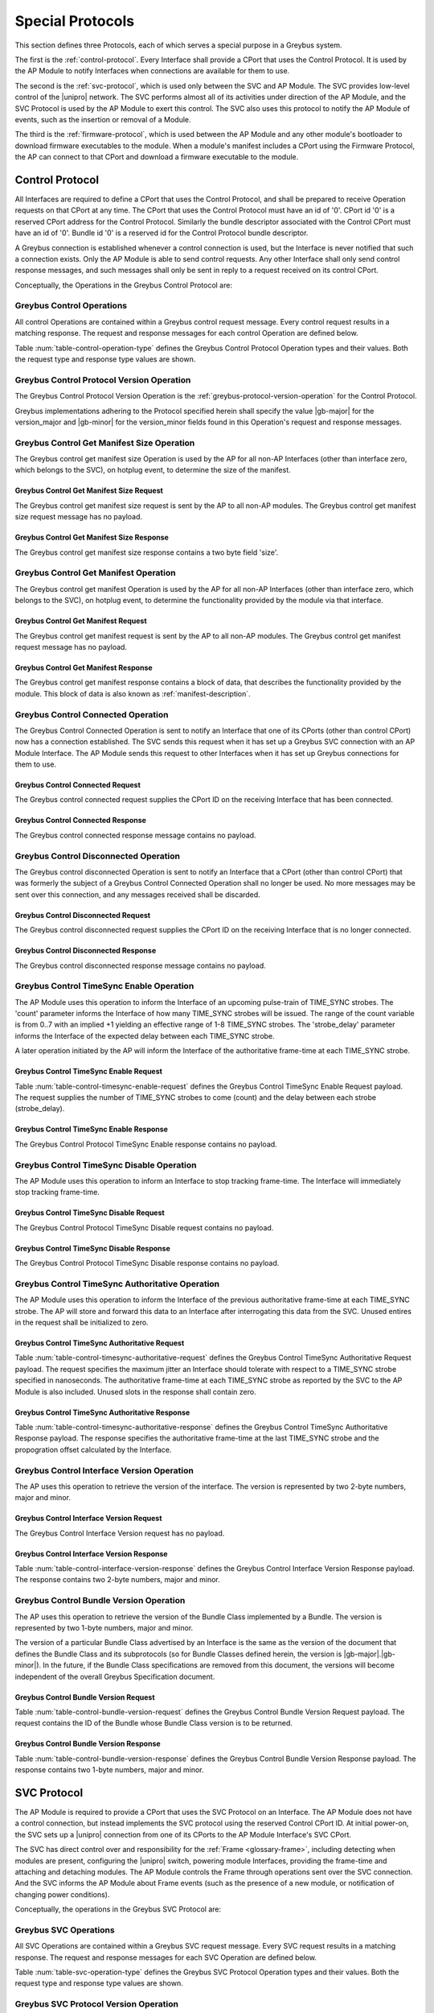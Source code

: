 .. _special_protocols:

Special Protocols
=================

This section defines three Protocols, each of which serves a special
purpose in a Greybus system.

The first is the :ref:`control-protocol`.  Every Interface shall provide
a CPort that uses the Control Protocol. It is used by the AP Module to
notify Interfaces when connections are available for them to use.

The second is the :ref:`svc-protocol`, which is used only between the
SVC and AP Module.  The SVC provides low-level control of the |unipro|
network.  The SVC performs almost all of its activities under
direction of the AP Module, and the SVC Protocol is used by the AP
Module to exert this control.  The SVC also uses this protocol to
notify the AP Module of events, such as the insertion or removal of
a Module.

The third is the :ref:`firmware-protocol`, which is used between the AP
Module and any other module's bootloader to download firmware
executables to the module.  When a module's manifest includes a CPort
using the Firmware Protocol, the AP can connect to that CPort and
download a firmware executable to the module.

.. _control-protocol:

Control Protocol
----------------

All Interfaces are required to define a CPort that uses the Control
Protocol, and shall be prepared to receive Operation requests on that
CPort at any time. The CPort that uses the Control Protocol must have an
id of '0'. CPort id '0' is a reserved CPort address for the Control
Protocol. Similarly the bundle descriptor associated with the Control
CPort must have an id of '0'. Bundle id '0' is a reserved id for the
Control Protocol bundle descriptor.

A Greybus connection is established whenever a control connection is used,
but the Interface is never notified that such a connection exists. Only
the AP Module is able to send control requests.  Any other Interface
shall only send control response messages, and such messages shall
only be sent in reply to a request received on its control CPort.

Conceptually, the Operations in the Greybus Control Protocol are:

.. c:function:: int version(u8 offer_major, u8 offer_minor, u8 *major, u8 *minor);

    Refer to :ref:`greybus-protocol-version-operation`.

.. c:function:: int get_manifest_size(u16 *size);

    This Operation is used by the AP to discover the size of a module's
    Interface Manifest.  This is used after the SVC has discovered which
    Module contains the AP.  The response to this Operation contains the
    size of the manifest, which is used by the AP to fetch the manifest
    later.  This operation is only initiated by the AP.

.. c:function:: int get_manifest(u8 *manifest);

    This Operation is used by the AP after the SVC has discovered
    which Module contains the AP.  The response to this Operation
    contains the manifest of the Module, which is used by the AP to
    determine the functionality module provides.  This operation is only
    initiated by the AP.

.. c:function:: int connected(u16 cport_id);

    This Operation is used to notify an Interface that a Greybus
    connection has been established using the indicated CPort.
    Upon receiving this request, an Interface shall be prepared to
    receive messages on the indicated CPort.  The Interface may send
    messages over the indicated CPort once it has sent a response
    to the connected request.  This operation is never used for
    control CPort.

.. c:function:: int disconnected(u16 cport_id);

    This Operation is used to notify an Interface that a previously
    established Greybus connection may no longer be used.  This
    operation is never used for control CPort.

.. c:function:: int timesync_enable(u8 count, u32 strobe_delay);

    The AP Module uses this operation to inform the Interface that
    frame-time is being enabled.

.. c:function:: int timesync_disable(void);

    The AP Module uses this operation to switch off frame-time logic in an
    Interface.

.. c:function:: int timesync_authoritative(void);

    The AP Module uses this operation to inform an Interface of the
    authoritative frame-time reported by the SVC for each TIME_SYNC strobe.
    The Interface shall return its own authoritative frame-time and
    calculated propogation delay in the response phase of this operation.

.. c:function:: int interface_version(u16 *major, u16 *minor);

    This Operation is used by the AP to get the current version of the
    interface.

.. c:function:: int bundle_version(u8 bundle_id, u8 *major, u8 *minor);

    This Operation is used by the AP to get the version of the Bundle Class
    implemented by a Bundle.

Greybus Control Operations
^^^^^^^^^^^^^^^^^^^^^^^^^^

All control Operations are contained within a Greybus control
request message. Every control request results in a matching
response.  The request and response messages for each control
Operation are defined below.

Table :num:`table-control-operation-type` defines the Greybus
Control Protocol Operation types and their values. Both the request
type and response type values are shown.

.. figtable::
    :nofig:
    :label: table-control-operation-type
    :caption: Control Operation Types
    :spec: l l l

    ===========================  =============  ==============
    Control Operation Type       Request Value  Response Value
    ===========================  =============  ==============
    Invalid                      0x00           0x80
    Protocol Version             0x01           0x81
    Reserved                     0x02           0x82
    Get Manifest Size            0x03           0x83
    Get Manifest                 0x04           0x84
    Connected                    0x05           0x85
    Disconnected                 0x06           0x86
    TimeSync enable              0x07           0x87
    TimeSync disable             0x08           0x88
    TimeSync authoritative       0x09           0x89
    Interface Version            0x0a           0x8a
    Bundle Version               0x0b           0x8b
    (all other values reserved)  0x0c..0x7f     0x8c..0xff
    ===========================  =============  ==============

..

Greybus Control Protocol Version Operation
^^^^^^^^^^^^^^^^^^^^^^^^^^^^^^^^^^^^^^^^^^

The Greybus Control Protocol Version Operation is the
:ref:`greybus-protocol-version-operation` for the Control Protocol.

Greybus implementations adhering to the Protocol specified herein
shall specify the value |gb-major| for the version_major and
|gb-minor| for the version_minor fields found in this Operation's
request and response messages.

Greybus Control Get Manifest Size Operation
^^^^^^^^^^^^^^^^^^^^^^^^^^^^^^^^^^^^^^^^^^^

The Greybus control get manifest size Operation is used by the AP for
all non-AP Interfaces (other than interface zero, which belongs to the
SVC), on hotplug event, to determine the size of the manifest.

Greybus Control Get Manifest Size Request
"""""""""""""""""""""""""""""""""""""""""

The Greybus control get manifest size request is sent by the AP to all
non-AP modules.  The Greybus control get manifest size request message
has no payload.

Greybus Control Get Manifest Size Response
""""""""""""""""""""""""""""""""""""""""""

The Greybus control get manifest size response contains a two byte field
'size'.

.. figtable::
    :nofig:
    :label: table-control-get-manifest-size-response
    :caption: Control Protocol Get Manifest Size Response
    :spec: l l c c l

    =======  ==============  ===========  ==========      ===========================
    Offset   Field           Size         Value           Description
    =======  ==============  ===========  ==========      ===========================
    0        size            2            Number          Size of the Manifest
    =======  ==============  ===========  ==========      ===========================

..

Greybus Control Get Manifest Operation
^^^^^^^^^^^^^^^^^^^^^^^^^^^^^^^^^^^^^^

The Greybus control get manifest Operation is used by the AP for all
non-AP Interfaces (other than interface zero, which belongs to the SVC),
on hotplug event, to determine the functionality provided by the
module via that interface.

Greybus Control Get Manifest Request
""""""""""""""""""""""""""""""""""""

The Greybus control get manifest request is sent by the AP to all non-AP
modules.  The Greybus control get manifest request message has no payload.

Greybus Control Get Manifest Response
"""""""""""""""""""""""""""""""""""""

The Greybus control get manifest response contains a block of data, that
describes the functionality provided by the module. This block of data is also
known as :ref:`manifest-description`.

.. figtable::
    :nofig:
    :label: table-control-get-manifest-response
    :caption: Control Protocol Get Manifest Response
    :spec: l l c c l

    =======  ==============  ===========  ==========      ===========================
    Offset   Field           Size         Value           Description
    =======  ==============  ===========  ==========      ===========================
    0        manifest        *size*       Data            Manifest
    =======  ==============  ===========  ==========      ===========================

..

Greybus Control Connected Operation
^^^^^^^^^^^^^^^^^^^^^^^^^^^^^^^^^^^

The Greybus Control Connected Operation is sent to notify an Interface
that one of its CPorts (other than control CPort) now has a connection
established.  The SVC sends this request when it has set up a Greybus
SVC connection with an AP Module Interface.  The AP Module sends this
request to other Interfaces when it has set up Greybus connections for
them to use.

Greybus Control Connected Request
"""""""""""""""""""""""""""""""""

The Greybus control connected request supplies the CPort ID on the
receiving Interface that has been connected.

.. figtable::
    :nofig:
    :label: table-control-connected-request
    :caption: Control Protocol Connected Request
    :spec: l l c c l

    =======  ==============  ======  =======    ===========================
    Offset   Field           Size    Value      Description
    =======  ==============  ======  =======    ===========================
    0        cport_id        2       Number     CPort that is now connected
    =======  ==============  ======  =======    ===========================

..

Greybus Control Connected Response
""""""""""""""""""""""""""""""""""

The Greybus control connected response message contains no payload.

Greybus Control Disconnected Operation
^^^^^^^^^^^^^^^^^^^^^^^^^^^^^^^^^^^^^^

The Greybus control disconnected Operation is sent to notify an
Interface that a CPort (other than control CPort) that was formerly
the subject of a Greybus Control Connected Operation shall no longer
be used.  No more messages may be sent over this connection, and any
messages received shall be discarded.

Greybus Control Disconnected Request
""""""""""""""""""""""""""""""""""""

The Greybus control disconnected request supplies the CPort ID on the
receiving Interface that is no longer connected.

.. figtable::
    :nofig:
    :label: table-control-disconnected-request
    :caption: Control Protocol Disconnected Request
    :spec: l l c c l

    =======  ==============  ======  =======    ===========================
    Offset   Field           Size    Value      Description
    =======  ==============  ======  =======    ===========================
    0        cport_id        2       Number     CPort that is now disconnected
    =======  ==============  ======  =======    ===========================

..

Greybus Control Disconnected Response
"""""""""""""""""""""""""""""""""""""

The Greybus control disconnected response message contains no payload.

Greybus Control TimeSync Enable Operation
^^^^^^^^^^^^^^^^^^^^^^^^^^^^^^^^^^^^^^^^^
The AP Module uses this operation to inform the Interface of an upcoming
pulse-train of TIME_SYNC strobes. The 'count' parameter informs the
Interface of how many TIME_SYNC strobes will be issued. The range of the
count variable is from 0..7 with an implied +1 yielding an effective
range of 1-8 TIME_SYNC strobes. The 'strobe_delay' parameter informs the
Interface of the expected delay between each TIME_SYNC strobe.

A later operation initiated by the AP will inform the Interface of the
authoritative frame-time at each TIME_SYNC strobe.

Greybus Control TimeSync Enable Request
"""""""""""""""""""""""""""""""""""""""

Table :num:`table-control-timesync-enable-request` defines the Greybus
Control TimeSync Enable Request payload. The request supplies the number
of TIME_SYNC strobes to come (count) and the delay between each strobe
(strobe_delay).

.. figtable::
    :nofig:
    :label: table-control-timesync-enable-request
    :caption: Control Protocol TimeSync Enable Request
    :spec: l l c c l

    =======  ============  ======  ==========  ======================================
    Offset   Field         Size    Value       Description
    =======  ============  ======  ==========  ======================================
    0        count         1       Number      Number of TIME_SYNC pulses
    1        strobe_delay  4       Number      Inter-strobe delay in milliseconds
    =======  ============  ======  ==========  ======================================

..

Greybus Control TimeSync Enable Response
""""""""""""""""""""""""""""""""""""""""

The Greybus Control Protocol TimeSync Enable response contains no payload.

Greybus Control TimeSync Disable Operation
^^^^^^^^^^^^^^^^^^^^^^^^^^^^^^^^^^^^^^^^^^
The AP Module uses this operation to inform an Interface to stop tracking
frame-time. The Interface will immediately stop tracking frame-time.

Greybus Control TimeSync Disable Request
""""""""""""""""""""""""""""""""""""""""

The Greybus Control Protocol TimeSync Disable request contains no payload.

Greybus Control TimeSync Disable Response
"""""""""""""""""""""""""""""""""""""""""

The Greybus Control Protocol TimeSync Disable response contains no payload.

Greybus Control TimeSync Authoritative Operation
^^^^^^^^^^^^^^^^^^^^^^^^^^^^^^^^^^^^^^^^^^^^^^^^
The AP Module uses this operation to inform the Interface of the previous
authoritative frame-time at each TIME_SYNC strobe. The AP will store and
forward this data to an Interface after interrogating this data from the
SVC. Unused entires in the request shall be initialized to zero.

Greybus Control TimeSync Authoritative Request
""""""""""""""""""""""""""""""""""""""""""""""

Table :num:`table-control-timesync-authoritative-request` defines the Greybus
Control TimeSync Authoritative Request payload. The request specifies the
maximum jitter an Interface should tolerate with respect to a TIME_SYNC
strobe specified in nanoseconds. The authoritative frame-time at each
TIME_SYNC strobe as reported by the SVC to the AP Module is also included.
Unused slots in the response shall contain zero.

.. figtable::
    :nofig:
    :label: table-control-timesync-authoritative-request
    :caption: Control Protocol TimeSync Authoritative Request
    :spec: l l c c l

    =======  ==============  ======  ==========  ===================================================================
    Offset   Field           Size    Value       Description
    =======  ==============  ======  ==========  ===================================================================
    0        maximum_jitter  4       Number      Maximum jitter to accept when calculating frame-time in nanoseconds
    4        time_sync0      8       Number      Authoritative frame-time at TIME_SYNC0
    12       time_sync1      8       Number      Authoritative frame-time at TIME_SYNC1
    20       time_sync2      8       Number      Authoritative frame-time at TIME_SYNC2
    28       time_sync3      8       Number      Authoritative frame-time at TIME_SYNC3
    36       time_sync4      8       Number      Authoritative frame-time at TIME_SYNC4
    44       time_sync5      8       Number      Authoritative frame-time at TIME_SYNC5
    52       time_sync6      8       Number      Authoritative frame-time at TIME_SYNC6
    60       time_sync7      8       Number      Authoritative frame-time at TIME_SYNC7
    =======  ==============  ======  ==========  ===================================================================
..

Greybus Control TimeSync Authoritative Response
"""""""""""""""""""""""""""""""""""""""""""""""

Table :num:`table-control-timesync-authoritative-response` defines the
Greybus Control TimeSync Authoritative Response payload. The response
specifies the authoritative frame-time at the last TIME_SYNC strobe and the
propogration offset calculated by the Interface.

.. figtable::
    :nofig:
    :label: table-control-timesync-authoritative-response
    :caption: Control Protocol TimeSync Authoritative Response
    :spec: l l c c l

    =======  ============  ======  ==========  ======================================================
    Offset   Field         Size    Value       Description
    =======  ============  ======  ==========  ======================================================
    0        prop_offset   4       Number      Calculated TIME_SYNC propogation offset in nanoseconds
    4        time_sync     8       Number      Authoritative frame-time at the last TIME_SYNC
    =======  ============  ======  ==========  ======================================================
..

Greybus Control Interface Version Operation
^^^^^^^^^^^^^^^^^^^^^^^^^^^^^^^^^^^^^^^^^^^
The AP uses this operation to retrieve the version of the interface.
The version is represented by two 2-byte numbers, major and minor.

Greybus Control Interface Version Request
"""""""""""""""""""""""""""""""""""""""""

The Greybus Control Interface Version request has no payload.

Greybus Control Interface Version Response
""""""""""""""""""""""""""""""""""""""""""

Table :num:`table-control-interface-version-response` defines the
Greybus Control Interface Version Response payload. The response
contains two 2-byte numbers, major and minor.

.. figtable::
    :nofig:
    :label: table-control-interface-version-response
    :caption: Control Protocol Interface Version Response
    :spec: l l c c l

    =======  ============  ======  ==========  ===========================
    Offset   Field         Size    Value       Description
    =======  ============  ======  ==========  ===========================
    0        major         2       Number      Major number of the version
    2        minor         2       Number      Minor number of the version
    =======  ============  ======  ==========  ===========================
..

Greybus Control Bundle Version Operation
^^^^^^^^^^^^^^^^^^^^^^^^^^^^^^^^^^^^^^^^
The AP uses this operation to retrieve the version of the Bundle Class
implemented by a Bundle. The version is represented by two 1-byte numbers,
major and minor.

The version of a particular Bundle Class advertised by an Interface
is the same as the version of the document that defines the
Bundle Class and its subprotocols (so for Bundle Classes defined herein, the
version is |gb-major|.\ |gb-minor|). In the future, if the Bundle Class
specifications are removed from this document, the versions will become
independent of the overall Greybus Specification document.

Greybus Control Bundle Version Request
""""""""""""""""""""""""""""""""""""""

Table :num:`table-control-bundle-version-request` defines the
Greybus Control Bundle Version Request payload. The request contains the ID of
the Bundle whose Bundle Class version is to be returned.

.. figtable::
    :nofig:
    :label: table-control-bundle-version-request
    :caption: Control Protocol Bundle Version request
    :spec: l l c c l

    =======  ============  ======  ==========  ===========================
    Offset   Field         Size    Value       Description
    =======  ============  ======  ==========  ===========================
    0        bundle_id     1       Number      Bundle ID
    =======  ============  ======  ==========  ===========================
..

Greybus Control Bundle Version Response
"""""""""""""""""""""""""""""""""""""""

Table :num:`table-control-bundle-version-response` defines the
Greybus Control Bundle Version Response payload. The response
contains two 1-byte numbers, major and minor.

.. figtable::
    :nofig:
    :label: table-control-bundle-version-response
    :caption: Control Protocol Bundle Version Response
    :spec: l l c c l

    =======  ============  ======  ==========  ===========================
    Offset   Field         Size    Value       Description
    =======  ============  ======  ==========  ===========================
    0        major         1       Number      Major number of the version
    1        minor         1       Number      Minor number of the version
    =======  ============  ======  ==========  ===========================
..


.. _svc-protocol:

SVC Protocol
------------

The AP Module is required to provide a CPort that uses the SVC
Protocol on an Interface. The AP Module does not have a control
connection, but instead implements the SVC protocol using the
reserved Control CPort ID. At initial power-on, the SVC sets up a
|unipro| connection from one of its CPorts to the AP Module
Interface's SVC CPort.

The SVC has direct control over and responsibility for the :ref:`Frame
<glossary-frame>`, including detecting when modules are present,
configuring the |unipro| switch, powering module Interfaces, providing
the frame-time and attaching and detaching modules.  The AP Module
controls the Frame through operations sent over the SVC connection.
And the SVC informs the AP Module about Frame events (such as the
presence of a new module, or notification of changing power
conditions).

Conceptually, the operations in the Greybus SVC Protocol are:

.. c:function:: int version(u8 offer_major, u8 offer_minor, u8 *major, u8 *minor);

    Refer to :ref:`greybus-protocol-version-operation`.

.. c:function:: int svc_hello(u16 frame_generation, u16 frame_variant, u8 intf_id);

    This Operation is used at initial power-on, sent by the SVC to
    inform the AP of its environment. After version negotiation,
    it is the next operation initiated by the SVC sent at
    initialization. The descriptor describes details of the Frame's
    environment such as number, placement, and features of interface
    blocks, etc.

.. c:function:: int dme_peer_get(u8 intf_id, u16 attribute, u16 selector, u16 *result_code, u32 *value);

    This Operation is used by the AP to direct the SVC to perform a
    |unipro| DME peer get on its behalf. The SVC returns the value
    of the DME attribute requested.

.. c:function:: int dme_peer_set(u8 intf_id, u16 attribute, u16 selector, u32 value, u16 *result_code);

    This Operation is used by the AP to direct the SVC to perform a
    |unipro| DME peer set on its behalf.

.. c:function:: int route_create(u8 intf1_id, u8 dev1_id, u8 intf2_id, u8 dev2_id);

    This Operation is used by the AP to direct the SVC to create
    a route for |unipro| traffic between two interfaces.

.. c:function:: int route_destroy(u8 intf1_id, u8 intf2_id);

    This Operation is used by the AP to direct the SVC to destroy
    a route for |unipro| traffic between two interfaces.

.. c:function:: int intf_device_id(u8 intf_id, u8 device_id);

    This operation is used by the AP Module to request that the SVC
    associate a device ID with the given Interface.

.. c:function:: int intf_hotplug(u8 intf_id, u32 ddbl1_mfr_id, u32 ddbl1_prod_id, u32 ara_vend_id, u32 ara_prod_id, u64 serial_number);

    The SVC sends this to the AP Module to inform it that it has
    detected a module on the indicated Interface.  It supplies some information
    that describes the module that has been attached.

.. XXX We may need to adjust based on whether detect is associated
.. XXX with a module (as opposed to an Interface).

.. c:function:: int intf_hotunplug(u8 intf_id);

    The SVC sends this to the AP Module to tell it that a module is
    no longer present on an Interface.

.. c:function:: int intf_reset(u8 intf_id);

    The SVC sends this to inform the AP Module that an active
    Interface needs to be reset.  This might happen when the SVC has
    detected
    an error on the link, for example.

.. XXX This is nebulous at this point; my intention is to handle the
.. XXX case where a |unipro| "link down" indicates that a link *was*
.. XXX down at some point--since we have no way to discover this
.. XXX immediately.

.. c:function:: int intf_set_power_mode(u8 intf_id, struct unipro_link_cfg *cfg);

    The AP sends this to the SVC to request that a |unipro| power mode
    change be applied to an Interface.

.. c:function:: int connection_create(u8 intf1_id, u16 cport1_id, u8 intf2_id, u16 cport2_id, u8 tc, u8 flags);

    The AP Module uses this operation to request the SVC set up a
    |unipro| connection between CPorts on two Interfaces.

.. c:function:: int connection_destroy(u8 intf1_id, u16 cport1_id, u8 intf2_id, u16 cport2_id);

    The AP Module uses this operation to request the SVC tear down a
    previously created connection.

.. c:function:: int timesync_enable(u8 count, u32 strobe_delay, u32 strobe_mask);

    The AP Module uses this operation to request the SVC to enable frame-time
    tracking.

.. c:function:: int timesync_disable(void);

    The AP Module uses this operation to request the SVC stop tracking
    frame-time. The SVC will immediately stop tracking frame-time.

.. c:function:: int timesync_authoritative(void);

    The AP Module uses this operation to request the SVC to send the
    authoritative frame-time at each TIME_SYNC strobe.

.. c:function:: int interface_eject(u8 intf_id);

    The AP Module uses this operation to request the SVC to perform the
    necessary action to eject an interface associated with the given
    interface id.

.. c:function:: int key_event(u16 key_code, u8 key_event);

    The SVC sends this to inform the AP that a key with a specific code has
    generated an event.

.. c:function:: int ping(void);

    The AP Module uses this operation to "ping" the SVC to see if it is still
    alive and receiving messages properly.

.. c:function:: int pwrmon_rail_count_get(u8 *rail_count);

    The AP uses this operation to retrieve the number of power rails
    for which power measurements are available.

.. c:function:: int pwrmon_rail_names_get(u8 **rails_buf);

    The AP uses this operation to retrieve the list of names of all
    supported power rails.

.. c:function:: int pwrmon_sample_get(u8 rail_id, u8 type, u8 *result, u32 *measurement);

    The AP uses this operation to retrieve a single measurement
    (current, voltage or power) for a single rail.

.. c:function:: int pwrmon_intf_sample_get(u8 intf_id, u8 type, u8 *result, u32 *measurement);

    The AP uses this operation to retrieve a single measurement
    (current, voltage or power) for the specified interface.

Greybus SVC Operations
^^^^^^^^^^^^^^^^^^^^^^

All SVC Operations are contained within a Greybus SVC request
message. Every SVC request results in a matching response.  The
request and response messages for each SVC Operation are defined
below.

Table :num:`table-svc-operation-type` defines the Greybus SVC
Protocol Operation types and their values. Both the request type and
response type values are shown.

.. figtable::
    :nofig:
    :label: table-svc-operation-type
    :caption: SVC Operation Types
    :spec: l l l

    ==================================  =============  ==============
    SVC Operation Type                  Request Value  Response Value
    ==================================  =============  ==============
    Invalid                             0x00           0x80
    Protocol Version                    0x01           0x81
    SVC Hello                           0x02           0x82
    Interface device ID                 0x03           0x83
    Interface hotplug                   0x04           0x84
    Interface hot unplug                0x05           0x85
    Interface reset                     0x06           0x86
    Connection create                   0x07           0x87
    Connection destroy                  0x08           0x88
    DME peer get                        0x09           0x89
    DME peer set                        0x0a           0x8a
    Route create                        0x0b           0x8b
    Route destroy                       0x0c           0x8c
    TimeSync enable                     0x0d           0x8d
    TimeSync disable                    0x0e           0x8e
    TimeSync authoritative              0x0f           0x8f
    Interface set power mode            0x10           0x90
    Interface Eject                     0x11           0x91
    Key Event                           0x12           N/A
    Ping                                0x13           0x93
    Power Monitor get rail count        0x14           0x94
    Power Monitor get rail names        0x15           0x95
    Power Monitor get sample            0x16           0x96
    Power Monitor interface get sample  0x17           0x97
    (all other values reserved)         0x18..0x7f     0x98..0xff
    ==================================  =============  ==============

..

Greybus SVC Protocol Version Operation
^^^^^^^^^^^^^^^^^^^^^^^^^^^^^^^^^^^^^^

The Greybus SVC Protocol Version Operation is the
:ref:`greybus-protocol-version-operation` for the SVC Protocol.

Greybus implementations adhering to the Protocol specified herein
shall specify the value |gb-major| for the version_major and
|gb-minor| for the version_minor fields found in this Operation's
request and response messages.

Greybus SVC Hello Operation
^^^^^^^^^^^^^^^^^^^^^^^^^^^

The Greybus SVC Hello Operation is sent by the SVC to the AP
at power-on to inform the AP of its environment.

Greybus SVC Hello Request
"""""""""""""""""""""""""

Table :num:`table-svc-hello-request` defines the Greybus SVC Hello
Request payload. This Operation is used at initial power-on, sent by
the SVC to inform the AP of its environment. After version
negotiation, it is the next Operation sent by the SVC sent at
initialization. The descriptor describes details of the :ref:`Frame
<glossary-frame>` environment and location of the AP interface.

.. figtable::
    :nofig:
    :label: table-svc-hello-request
    :caption: SVC Protocol SVC Hello Request
    :spec: l l c c l

    =======  ================  ===========  ===============  ===========================
    Offset   Field             Size         Value            Description
    =======  ================  ===========  ===============  ===========================
    0        frame_generation  2            Number           Frame Generation ID
    2        frame_variant     2            Number           Frame Variant within the Generation
    4        intf_id           1            Number           AP Interface ID
    =======  ================  ===========  ===============  ===========================

..

Greybus SVC Hello Response
""""""""""""""""""""""""""

The Greybus SVC Hello response contains no payload.

Greybus SVC DME Peer Get Operation
^^^^^^^^^^^^^^^^^^^^^^^^^^^^^^^^^^

The Greybus SVC DME Peer Get Operation is sent by the AP to the SVC
to direct the SVC to perform a |unipro| DME Peer Get on an Interface.

Greybus SVC DME Peer Get Request
""""""""""""""""""""""""""""""""

Table :num:`table-dme-peer-get-request` defines the Greybus SVC DME
Peer Get Request payload. This request may be sent by the AP to query
specific attributes located in the |unipro| stack of an Interface. The
SVC returns the value of the DME attribute requested.

.. figtable::
    :nofig:
    :label: table-dme-peer-get-request
    :caption: SVC Protocol DME Peer Get Request
    :spec: l l c c l

    =======  ==============  ===========  ===============  ===========================
    Offset   Field           Size         Value            Description
    =======  ==============  ===========  ===============  ===========================
    0        intf_id         1            Number           Interface ID
    1        attr            2            Number           |unipro| DME Attribute
    3        selector        2            Number           |unipro| DME selector
    =======  ==============  ===========  ===============  ===========================

..

Greybus SVC DME Peer Get Response
"""""""""""""""""""""""""""""""""

Table :num:`table-dme-peer-get-response` defines the Greybus SVC DME
Peer Get Response payload.  The Greybus DME Peer Get response contains
the ConfigResultCode as defined in the |unipro| specification, as well
as the value of the attribute, if applicable.

.. figtable::
    :nofig:
    :label: table-dme-peer-get-response
    :caption: SVC Protocol DME Peer Get Response
    :spec: l l c c l

    =======  ==============  ===========  ================  =========================================
    Offset   Field           Size         Value             Description
    =======  ==============  ===========  ================  =========================================
    0        result_code     2            Number            |unipro| DME Peer Get ConfigResultCode
    2        attr_value      4            Number            |unipro| DME Peer Get DME Attribute value
    =======  ==============  ===========  ================  =========================================

..

Greybus SVC DME Peer Set Operation
^^^^^^^^^^^^^^^^^^^^^^^^^^^^^^^^^^

The Greybus SVC DME Peer Set Operation is sent by the AP to the SVC
to direct the SVC to perform a |unipro| DME_PEER_SET on an Interface.

Greybus SVC DME Peer Set Request
""""""""""""""""""""""""""""""""

Table :num:`table-dme-peer-set-request` defines the Greybus SVC DME
Peer Set Request payload.  This request may be sent by the AP to set
specific attributes located in the |unipro| stack of an Interface.

.. figtable::
    :nofig:
    :label: table-dme-peer-set-request
    :caption: SVC Protocol DME Peer Set Request
    :spec: l l c c l

    =======  ==============  ===========  ===============  ===================================
    Offset   Field           Size         Value            Description
    =======  ==============  ===========  ===============  ===================================
    0        intf_id         1            Number           Interface ID
    1        attr            2            Number           |unipro| DME Attribute
    3        selector        2            Number           |unipro| DME selector
    5        value           4            Number           |unipro| DME Attribute value to set
    =======  ==============  ===========  ===============  ===================================

..

Greybus SVC DME Peer Set Response
"""""""""""""""""""""""""""""""""

Table :num:`table-dme-peer-set-response` defines the Greybus SVC DME
Peer Set Response payload. The Greybus DME Peer Set response contains
the ConfigResultCode as defined in the |unipro| specification.

.. figtable::
    :nofig:
    :label: table-dme-peer-set-response
    :caption: SVC Protocol DME Peer Set Response
    :spec: l l c c l

    =======  ==============  ===========  ================  =========================================
    Offset   Field           Size         Value             Description
    =======  ==============  ===========  ================  =========================================
    0        result_code     2            Number            |unipro| DME Peer Set ConfigResultCode
    =======  ==============  ===========  ================  =========================================

..

Greybus SVC Route Create Operation
^^^^^^^^^^^^^^^^^^^^^^^^^^^^^^^^^^

The Greybus SVC Protocol Route Create Operation allows the AP Module
to request a route be established for |unipro| traffic between two
Interfaces.

Greybus SVC Route Create Request
""""""""""""""""""""""""""""""""

Table :num:`table-svc-route-create-request` defines the Greybus SVC
Route Create request payload. The request supplies the Interface IDs and device
IDs of two Interfaces to be connected.

.. figtable::
    :nofig:
    :label: table-svc-route-create-request
    :caption: SVC Protocol Route Create Request
    :spec: l l c c l

    =======  ==============  ======  ==========  ===========================
    Offset   Field           Size    Value       Description
    =======  ==============  ======  ==========  ===========================
    0        intf1_id        1       Number      First Interface
    1        dev1_id         1       Number      First Interface device ID
    2        intf2_id        1       Number      Second Interface
    3        dev2_id         1       Number      Second Interface device ID
    =======  ==============  ======  ==========  ===========================

..

Greybus SVC Route Create Response
"""""""""""""""""""""""""""""""""

The Greybus SVC Protocol Route Create response contains no payload.

Greybus SVC Route Destroy Operation
^^^^^^^^^^^^^^^^^^^^^^^^^^^^^^^^^^^

The Greybus SVC Protocol Route Destroy Operation allows the AP Module
to request a route be torn down for |unipro| traffic between two
Interfaces.

Greybus SVC Route Destroy Request
""""""""""""""""""""""""""""""""""""

Table :num:`table-svc-route-destroy-request` defines the Greybus SVC
Route Create request payload. The request supplies the Interface IDs
of two Interfaces to be disconnected.

.. figtable::
    :nofig:
    :label: table-svc-route-destroy-request
    :caption: SVC Protocol Route Destroy Request
    :spec: l l c c l

    =======  ==============  ======  ==========  ===========================
    Offset   Field           Size    Value       Description
    =======  ==============  ======  ==========  ===========================
    0        intf1_id        1       Number      First Interface
    1        intf2_id        1       Number      Second Interface
    =======  ==============  ======  ==========  ===========================

..

Greybus SVC Route Destroy Response
""""""""""""""""""""""""""""""""""

The Greybus SVC Protocol Route Destroy response contains no payload.

Greybus SVC Interface Device ID Operation
^^^^^^^^^^^^^^^^^^^^^^^^^^^^^^^^^^^^^^^^^

The Greybus SVC Interface Device ID Operation is used by the AP Module
to request the SVC associate a device id with an Interface.  The
device id is used by the |unipro| switch to determine how packets
should be routed through the network.  The AP Module is responsible
for managing the mapping between Interfaces and |unipro| device ids.
Note that the SVC always uses device ID 0, and the AP Module always
uses device ID 1.

Greybus SVC Interface Device ID Request
"""""""""""""""""""""""""""""""""""""""

Table :num:`table-svc-device-id-request` defines the Greybus SVC
Interface Device ID Request payload.

The Greybus SVC Interface Device ID Request shall only be sent by the
AP Module to the SVC.  It supplies the device ID that the SVC will
associate with the indicated Interface.  The AP Module can remove the
association of an Interface with a device ID by assigning device ID
value 0. The AP shall not assign a (non-zero) device ID to an
Interface that the SVC has already associated with an Interface, and
shall not clear the device ID of an Interface that has no device ID
assigned.

Note that assigning a device ID to an Interface does not cause
the SVC to set up any routes for that device ID.  Routes are
set up only as needed when a connection involving a device ID
are created, and removed when an Interface's last connection is
destroyed.

.. figtable::
    :nofig:
    :label: table-svc-device-id-request
    :caption: SVC Protocol Device ID Request
    :spec: l l c c l

    =======  ==============  ======  ============    ===========================
    Offset   Field           Size    Value           Description
    =======  ==============  ======  ============    ===========================
    0        intf_id         1       Number          Interface ID whose device ID is being assigned
    1        device_id       1       Number          |unipro| device ID for Interface
    =======  ==============  ======  ============    ===========================

..

Greybus SVC Interface Device ID Response
""""""""""""""""""""""""""""""""""""""""

The Greybus SVC Interface Device ID response message contains no payload.

Greybus SVC Interface Hotplug Operation
^^^^^^^^^^^^^^^^^^^^^^^^^^^^^^^^^^^^^^^

When the SVC first detects that a module is present on an Interface,
it sends an Interface Hotplug Request to the AP Module.  The hotplug
request is sent after the Interface's |unipro| link has been
established.  The request includes some additional information known by the SVC
about the discovered Interface (such as the vendor and product ID).

.. XXX SVC Protocol connections must have E2EFC enabled and CSD and
.. XXX CSV disabled to ensure these messages are delivered reliably

Greybus SVC Interface Hotplug Request
"""""""""""""""""""""""""""""""""""""

Table :num:`table-svc-hotplug-request` defines the Greybus SVC
Interface Hotplug Request payload.

The Greybus SVC hotplug request is sent only by the SVC to the AP
Module.  The Interface ID informs the AP Module which Interface now
has a module present, and supplies information (such
as the vendor and model numbers) the SVC knows about the Interface.
Exactly one hotplug event shall be sent by the SVC for a module when
it has been inserted (or if it was found to be present at initial
power-on).

.. figtable::
    :nofig:
    :label: table-svc-hotplug-request
    :caption: SVC Protocol Hotplug Request
    :spec: l l c c l

    ======  ==============  ====  ==============  =======================================
    Offset  Field           Size  Value           Description
    ======  ==============  ====  ==============  =======================================
    0       intf_id         1     Number          Interface that now has a module present
    1       ddbl1_mfr_id    4     Number          |unipro| DDB Level 1 Manufacturer ID
    5       ddbl1_prod_id   4     Number          |unipro| DDB Level 1 Product ID
    9       ara_vend_id     4     Number          Ara Vendor ID
    13      ara_prod_id     4     Number          Ara Product ID
    17      serial_number   8     Number          Module serial number that uniquely identifies modules with same ARA VID/PIDs
    ======  ==============  ====  ==============  =======================================

..

Greybus SVC Interface Hotplug Response
""""""""""""""""""""""""""""""""""""""

The Greybus SVC hotplug response message contains no payload.

Greybus SVC Interface Hot Unplug Operation
^^^^^^^^^^^^^^^^^^^^^^^^^^^^^^^^^^^^^^^^^^

The SVC sends this to the AP Module to tell it that an Interface
that was previously the subject of an Interface Hotplug Operation is
no longer present.  The SVC sends exactly one hot unplug event, for
the Interface, to the AP when this occurs.

.. XXX CSD and CSV must not be enabled for SVC Protocol connections,
.. XXX to ensure these messages are delivered reliably.

Greybus SVC Interface Hot Unplug Request
""""""""""""""""""""""""""""""""""""""""

Table :num:`table-svc-hot-unplug-request` defines the Greybus SVC
Interface Hot Unplug Request payload.

The Greybus SVC hot unplog request is sent only by the SVC to the AP
Module.  The Interface ID informs the AP which Interface no longer
has a module attached to it.  The SVC shall ensure the hotplug event
for the Interface has been successfully delivered to the AP Module
before sending a hot unplug.

.. figtable::
    :nofig:
    :label: table-svc-hot-unplug-request
    :caption: SVC Protocol Hot Unplug Request
    :spec: l l c c l

    =======  ==============  ======  ============    ===========================
    Offset   Field           Size    Value           Description
    =======  ==============  ======  ============    ===========================
    0        intf_id         1       Number          Interface that no longer has an attached module
    =======  ==============  ======  ============    ===========================

..

Greybus SVC Interface Hot Unplug Response
"""""""""""""""""""""""""""""""""""""""""

The Greybus SVC hot unplug response message contains no payload.

Greybus SVC Interface Reset Operation
^^^^^^^^^^^^^^^^^^^^^^^^^^^^^^^^^^^^^

The SVC sends this to the AP Module to request it reset the
indicated link.

Greybus SVC Interface Reset Request
"""""""""""""""""""""""""""""""""""

Table :num:`table-svc-reset-request` defines the Greybus SVC Interface
Reset Request payload.

The Greybus SVC Interface Reset Request is sent only by the SVC to
the AP Module.  The Interface ID informs the AP Module which
Interface needs to be reset.

.. figtable::
    :nofig:
    :label: table-svc-reset-request
    :caption: SVC Protocol Reset Request
    :spec: l l c c l

    =======  ==============  ======  ============    ===========================
    Offset   Field           Size    Value           Description
    =======  ==============  ======  ============    ===========================
    0        intf_id         1       Number          Interface to reset
    =======  ==============  ======  ============    ===========================

..

Greybus SVC Interface Reset Response
""""""""""""""""""""""""""""""""""""

The Greybus SVC Interface Reset response message contains no payload.

Greybus SVC Interface Set Power Mode Operation
^^^^^^^^^^^^^^^^^^^^^^^^^^^^^^^^^^^^^^^^^^^^^^

The AP sends this to the SVC to request that it change the |unipro|
power mode for the |unipro| link on an Interface.

.. _svc-interface-set-power-mode-request:

Greybus SVC Interface Set Power Mode Request
""""""""""""""""""""""""""""""""""""""""""""

Table :num:`table-svc-interface-set-power-mode-request` defines the
Greybus SVC Interface Set Power Mode Request payload.

The request message payload contains the interface ID for which the AP
requests the power mode change, fields specifying the power mode
change to apply, and a structure containing implementation-specific
configuration information associated with the power mode change.

.. figtable::
   :nofig:
   :label: table-svc-interface-set-power-mode-request
   :caption: SVC Protocol Interface Set Power Mode Request
   :spec: l l c c l

   =======  ==================    =========   ======================   =============================================
   Offset   Field                 Size        Value                    Description
   =======  ==================    =========   ======================   =============================================
   0        intf_id               1           Number                   Interface whose power mode to change
   1        hs_series             1           Number                   Frequency series in high speed mode; see Table :num:`table-svc-unipro-hs-series`
   2        tx_mode               1           Number                   Power mode for TX; see Table :num:`table-svc-unipro-pwrmode`
   3        tx_gear               1           Number                   Gear for TX lanes
   4        tx_nlanes             1           Number                   Number of active TX lanes
   5        tx_amplitude          1           Number                   TX signal amplitude; see Table :num:`table-svc-pwrm-tx-ampl`
   6        tx_hs_equalizer       1           Number                   HS TX signal de-emphasis; see Table :num:`table-svc-unipro-pwrm-tx-hs-equal`
   7        rx_mode               1           Number                   Power mode for RX; see Table :num:`table-svc-unipro-pwrmode`
   8        rx_gear               1           Number                   Gear for RX lanes
   9        rx_nlanes             1           Number                   Number of active RX lanes
   10       flags                 1           Bit mask                 See Table :num:`table-svc-pwrm-flags`
   11       quirks                4           Bit mask                 See Table :num:`table-svc-pwrm-quirks`
   15       local_l2timerdata     24          Number                   L2 timer configuration data for power mode change (local peer)
   39       remote_l2timerdata    24          Number                   L2 timer configuration data for power mode change (remote peer)
   =======  ==================    =========   ======================   =============================================

..

The hs_series field in the request payload allows the AP to control
which rate series is used when either direction of the link is in high
speed mode. The values of the hs_series field are defined in Table
:num:`table-svc-unipro-hs-series`.

.. figtable::
   :nofig:
   :label: table-svc-unipro-hs-series
   :caption: High Speed Frequency Series
   :spec: l l l

   ============================    ==============  =========================
   Frequency Series                         Value  Description
   ============================    ==============  =========================
   (Reserved)                      0               (Reserved for future use)
   A                               1               High speed series A
   B                               2               High speed series B
   (All other values reserved)     3-255           (Reserved for future use)
   ============================    ==============  =========================

..

The tx_mode and rx_mode fields in the request payload allow the AP to
specify a |unipro| power mode for each direction of the link. The
values of these fields, along with the corresponding modes, are
specified in Table :num:`table-svc-unipro-pwrmode`.

.. figtable::
   :nofig:
   :label: table-svc-unipro-pwrmode
   :caption: |unipro| power modes
   :spec: l r l

   =====================   =========    ===========================
   Mode                    Value        Description
   =====================   =========    ===========================
   (Reserved)              0x00         (Reserved for future use)
   UNIPRO_FAST_MODE        0x01         Fast (HS) mode
   UNIPRO_SLOW_MODE        0x02         Slow (PWM) mode
   (Reserved)              0x03         (Reserved for future use)
   UNIPRO_FAST_AUTO_MODE   0x04         Fast auto mode
   UNIPRO_SLOW_AUTO_MODE   0x05         Slow auto mode
   (Reserved)              0x06         (Reserved for future use)
   UNIPRO_MODE_UNCHANGED   0x07         Leave mode unchanged
   (Reserved)              0x08-0x10    (Reserved for future use)
   UNIPRO_HIBERNATE_MODE   0x11         Hibernate mode
   UNIPRO_OFF_MODE         0x12         Link is off
   (Reserved)              0x13-0xFF    (Reserved for future use)
   =====================   =========    ===========================

..

The tx_amplitude field in the request payload allows the AP to
specify the TX path signal amplitude of a |unipro| link. It applies to
both local and remote peers.
The values of this field, along with the corresponding modes, are
specified in Table :num:`table-svc-pwrm-tx-ampl`.

.. figtable::
   :nofig:
   :label: table-svc-pwrm-tx-ampl
   :caption: TX path signal amplitudes
   :spec: l r l

   =========================== =========    ================================
   Mode                        Value        Description
   =========================== =========    ================================
   (Reserved)                  0x0          (Reserved for future use)
   SMALL_AMPLITUDE             0x01         Select small TX signal amplitude
   LARGE_AMPLITUDE             0x02         Select large TX signal amplitude
   (all other values reserved) 0x03-0xFF    (Reserved for future use)
   =========================== =========    ================================

..

The tx_hs_equalizer field in the request payload allows the AP to
specify a de-emphasis value for the TX path of a |unipro| link. It applies to
both local and remote peers. It is only relevant in high speed (HS) mode, and
ignored in slow (PWM) mode.
The values of this field, along with the corresponding modes, are
specified in Table :num:`table-svc-unipro-pwrm-tx-hs-equal`.

.. figtable::
   :nofig:
   :label: table-svc-unipro-pwrm-tx-hs-equal
   :caption: HS TX signal de-emphasis modes
   :spec: l r l

   =========================== =========    ======================================
   Mode                        Value        Description
   =========================== =========    ======================================
   NO_DE_EMPHASIS              0x0          Disable de-emphasis on HS TX path
   SMALL_DE_EMPHASIS           0x01         Enable 3.5dB de-emphasis on HS TX path
   LARGE_DE_EMPHASIS           0x02         Enable 6dB de-emphasis on HS TX path
   (all other values reserved) 0x03-0xFF    (Reserved for future use)
   =========================== =========    ======================================

..

The flags field in the request payload is a bit mask which allows the
AP to request the SVC to update extra |unipro| power mode settings.
The mask values for the flags field are defined in
Table :num:`table-svc-pwrm-flags`.

.. figtable::
   :nofig:
   :label: table-svc-pwrm-flags
   :caption: Flags for SVC Interface Set Power Mode Request
   :spec: l r l

   =========================== =========    ===============================
   Mode                        Value        Description
   =========================== =========    ===============================
   RX_TERMINATION              0x01         Enable RX-direction termination
   TX_TERMINATION              0x02         Enable TX-direction termination
   LINE_RESET                  0x04         Request Line Reset
   (Reserved)                  0x08         (Reserved for future use)
   (Reserved)                  0x10         (Reserved for future use)
   SCRAMBLING                  0x20         Always set HS series
   (all other values reserved) 0x40-0x80    (Reserved for future use)
   =========================== =========    ===============================

..

The quirks field in the request payload is a bit mask which allows the
AP to request behavior from the SVC which may deviate in some way from
the |unipro| specification. The mask values for the quirks field are
defined in Table :num:`table-svc-pwrm-quirks`.

.. figtable::
   :nofig:
   :label: table-svc-pwrm-quirks
   :caption: Quirks for SVC Interface Set Power Mode Request
   :spec: l r l

   =========================== =====================    =========================
   Mode                        Value                    Description
   =========================== =====================    =========================
   SVC_PWRM_QUIRK_HSSER        0x00000001               Always set HS series
   (all other values reserved) 0x00000002-0x80000000    (Reserved for future use)
   =========================== =====================    =========================

..

The local_l2timerdata and remote_l2timerdata fields in the request payload
allow the AP to configure L2 timer values of the |unipro| link.
local_l2timerdata and remote_l2timerdata fields apply respectively to the local
and remote peers of the |unipro| link. The content of this structure is defined
in the |unipro| specification version 1.6, Table 102.
All integer values in Table 102 are stored as 16-bit little-endian values.

If one or more of the following list of conditions holds, the SVC
shall transmit a Greybus SVC Interface Set Power Mode Response message
with status byte GB_OP_INVALID. The SVC shall make no changes to the
link's power mode in any of these cases.

1. The request's hs_series field does not lie within the table of
   values given in Table :num:`table-svc-unipro-hs-series`.

2. The request's tx_mode or rx_mode field is not one of the values
   given in Table :num:`table-svc-unipro-pwrmode`.

3. The request's tx_mode, rx_mode, tx_gear, rx_gear, tx_nlanes, rx_nlanes,
   tx_amplitude and tx_hs_equalizer do not collectively lie within the ranges
   defined by the |unipro| specification.

4. The request's quirks field contains bits set which are reserved for
   future use or not supported by the SVC.

Upon receipt of a Greybus SVC Interface Set Power Mode Request, the
SVC shall determine if the intf_id field in the request payload is
valid, by determining if there is a |unipro| link associated with the
Interface given by intf_id, and whether that |unipro| link is up. If
so, the SVC shall attempt to change the power mode of the |unipro|
link at the given interface. If not, the SVC shall transmit a Greybus
SVC Interface Set Power Mode Response message with status byte
GB_OP_INVALID. The SVC shall make no changes to the link's power mode
in this case.

The tx_mode and rx_mode fields in the Greybus SVC Interface Set Power
Mode Request determine the |unipro| Power Modes of the link's transmit
and receive directions, respectively. The transmit and receive
directions are defined with respect to the UniPort attached to the
|unipro| switch. For example, tx_mode determines the |unipro| power
mode of the transmitter which is attached to the |unipro| switch at
the Interface given by intf_id; tx_mode does not refer to the
transmitter within the switch itself.

When reconfiguring the link power mode as a result of receiving a
Greybus SVC Interface Set Power Mode Request, the SVC shall set the
|unipro| PA_HSSeries attribute for the link according to the hs_series
field in the request payload, as defined by Table
:num:`table-svc-unipro-hs-series`.

If the SVC_PWRM_QUIRK_HSSER bit is set in the quirks field of the
request payload, the SVC shall perform this setting regardless of
whether either tx_mode or rx_mode is UNIPRO_FAST_MODE or
UNIPRO_FAST_AUTO_MODE. If SVC_PWRM_QUIRK_HSSER is unset, the SVC shall
set PA_HSSeries if and only if one of tx_mode or rx_mode is
UNIPRO_FAST_MODE or UNIPRO_FAST_AUTO_MODE.

The tx_gear and rx_gear attributes specify the gear settings for the
transmit and receive directions in the new power mode
configuration. The valid values for the tx_gear and rx_gear fields
depend respectively on the values of tx_mode and rx_mode.

If tx_mode or rx_mode is UNIPRO_FAST_MODE or UNIPRO_FAST_AUTO_MODE,
then the valid values for tx_gear or rx_gear, respectively, are one,
two, and three.

If tx_mode or rx_mode is UNIPRO_SLOW_MODE or UNIPRO_SLOW_AUTO_MODE,
then the valid values for tx_gear or rx_gear, respectively, are the
range of integers between one and seven.

If tx_mode or rx_mode is UNIPRO_MODE_UNCHANGED, direction-specific
parameters (tx_gear, tx_nlanes, SVC_PWRM_TXTERMINATION or
rx_gear, rx_nlanes, SVC_PWRM_RXTERMINATION, respectively) will be ignored.

When reconfiguring the link power mode as a result of receiving a
Greybus SVC Interface Set Power Mode Request, the link's transmitter and/or
receiver power mode shall be set to the given configuration.
The status field of the response to a Greybus SVC Interface Set Power Mode
Request shall not be used to check the result of the power mode change
operation. It shall only be used to indicate the result of the Greybus
communication only. If the response to a Greybus SVC Interface Set Power Mode
Request has status different than GB_OP_SUCCESS, it shall indicate that a
Greybus communication error occurred and that the power mode change could not be
initiated; the targeted link shall be in the same state as before the request
was issued. If the response to a Greybus SVC Interface Set Power Mode Request
has status GB_OP_SUCCESS, it shall indicate that there was no Greybus
communication error detected (request and response were successfully exchanged).
However, it shall not also be considered as a successful power mode change.
The pwr_change_result_code field in the response, as described in
Table :num:`table-svc-interface-set-power-mode-response-pwr-change-result-code`
shall be used for that unique purpose. In other words, if and only if response
status field is GB_OP_SUCCESS and pwr_change_result_code field in the response
is PWR_OK then the power mode change request shall be considered as successful.
Operation shall otherwise be considered as failed in any other
combination of these two fields.

Greybus SVC Interface Set Power Mode Response
"""""""""""""""""""""""""""""""""""""""""""""

Table :num:`table-svc-interface-set-power-mode-response` defines the
Greybus SVC Interface Set Power Mode Response payload.

.. figtable::
   :nofig:
   :label: table-svc-interface-set-power-mode-response
   :caption: SVC Protocol Interface Set Power Mode Response
   :spec: l l c c l

   =======  ======================     =========   ========   ==============================
   Offset   Field                      Size        Value      Description
   =======  ======================     =========   ========   ==============================
   0        pwr_change_result_code     1           Number     |unipro| PowerChangeResultCode
   =======  ======================     =========   ========   ==============================

..

The Greybus Interface Set Power Mode response message contains a field
which may contain a PowerChangeResultCode as defined by the |unipro|
specification, version 1.6, Table 9.
The pwr_change_result_code field in the response payload indicates a successful
operation or describes the reason for the operation failure. The values of the
pwr_change_result_code field are defined in
Table :num:`table-svc-interface-set-power-mode-response-pwr-change-result-code`.

.. figtable::
   :nofig:
   :label: table-svc-interface-set-power-mode-response-pwr-change-result-code
   :caption: PowerChangeResultCode Values
   :spec: l l l

   ============================    ==============  =========================
   PowerChangeResultCode           Value           Description
   ============================    ==============  =========================
   PWR_OK                          0               The request was accepted.
   PWR_LOCAL                       1               The local request was successfully applied.
   PWR_REMOTE                      2               The remote request was successfully applied.
   PWR_BUSY                        3               The request was aborted due to concurrent requests.
   PWR_ERROR_CAP                   4               The request was rejected because the requested configuration exceeded the Link’s capabilities.
   PWR_FATAL_ERROR                 5               The request was aborted due to a communication problem. The Link may be inoperable.
   (All other values reserved)     6-255           (Reserved for future use)
   ============================    ==============  =========================

..


Greybus SVC Connection Create Operation
^^^^^^^^^^^^^^^^^^^^^^^^^^^^^^^^^^^^^^^

The AP Module sends this Operation to the SVC to request that it
establish a |unipro| connection between the two indicated CPorts.
The SVC uses each (intf_id, cport_id) pair to determine the |unipro|
(DeviceID_Enc, CPortID_Enc) it represents.  It is an error to
attempt to create a connection using a CPort that is
already in use in another connection.

Greybus SVC Connection Create Request
"""""""""""""""""""""""""""""""""""""

Table :num:`table-svc-connection-create-request` defines the Greybus
SVC Connection Create Request payload.

The Greybus SVC connection create request is sent only by the AP
Module to the SVC.  The first Interface ID and first CPort ID define
one end of the connection to be established, and the second
Interface ID and CPort ID define the other end.

CPort flags can be specified as a bitwise-or of flags in *flags*,
and are defined in table :num:`table-svc-connection-create-request-flags`.

.. figtable::
    :nofig:
    :label: table-svc-connection-create-request
    :caption: SVC Protocol Connection Create Request
    :spec: l l c c l

    =======  ==============  ======  ==================  ===========================
    Offset   Field           Size    Value               Description
    =======  ==============  ======  ==================  ===========================
    0        intf1_id        1       Number              First Interface
    1        cport1_id       2       Number              CPort on first Interface
    3        intf2_id        1       Number              Second Interface
    4        cport2_id       2       Number              CPort on second Interface
    6        tc              1       Traffic class       |unipro| traffic class
    7        flags           1       Connection flags    |unipro| connection flags
    =======  ==============  ======  ==================  ===========================

..

.. figtable::
    :nofig:
    :label: table-svc-connection-create-request-flags
    :caption: SVC Protocol Connection Create Request Flags
    :spec: l l l

    =======  ==============  ============================================
    Value    Flag            Description
    =======  ==============  ============================================
    0x01     E2EFC           Enable |unipro| End-to-End Flow Control
    0x02     CSD_N           Disable |unipro| Controlled Segment Dropping
    0x04     CSV_N           Disable |unipro| CPort Safety Valve
    =======  ==============  ============================================

..

Greybus SVC Connection Create Response
""""""""""""""""""""""""""""""""""""""

The Greybus SVC connection create response message contains no payload.

Greybus SVC Connection Destroy Operation
^^^^^^^^^^^^^^^^^^^^^^^^^^^^^^^^^^^^^^^^

The AP Module sends this to the SVC to request that a connection
that was previously set up by a Connection Create Operation be
torn down.  The AP Module shall have sent Disconnected Control
Operations to the two Interfaces prior to this call.  It is an error
to attempt to destroy a connection more than once.

Greybus SVC Connection Destroy Request
""""""""""""""""""""""""""""""""""""""

Table :num:`table-svc-connection-destroy-request` defines the Greybus
SVC Connection Destroy Request payload.

The Greybus SVC connection destroy request is sent only by the AP
Module to the SVC.  The two (Interface ID, CPort ID) pairs define
the connection to be destroyed.

.. figtable::
    :nofig:
    :label: table-svc-connection-destroy-request
    :caption: SVC Protocol Connection Destroy Request
    :spec: l l c c l

    =======  ==============  ======  ==================  ===========================
    Offset   Field           Size    Value               Description
    =======  ==============  ======  ==================  ===========================
    0        intf1_id        1       Number              First Interface
    1        cport1_id       2       Number              CPort on first Interface
    3        intf2_id        1       Number              Second Interface
    4        cport2_id       2       Number              CPort on second Interface
    =======  ==============  ======  ==================  ===========================

..

Greybus SVC Connection Destroy Response
"""""""""""""""""""""""""""""""""""""""

The Greybus SVC connection destroy response message contains no payload.

Greybus SVC TimeSync Enable Operation
^^^^^^^^^^^^^^^^^^^^^^^^^^^^^^^^^^^^^
The AP Module uses this operation to request the SVC to enable frame-time
tracking. After a successful timesync_enable operation the SVC will
generate a pulse-train of 'count' logical TIME_SYNC strobes to the bitmask
of WAKE_DETECT lines indicated by 'strobe_mask'. A delay of 'strobe_delay'
milliseconds will be applied between each TIME_SYNC strobe. The range of
the count variable is from 0..7 with an implied +1 yielding an effective
range of 1-8 TIME_SYNC strobes.

Greybus SVC TimeSync Enable Request
"""""""""""""""""""""""""""""""""""

Table :num:`table-svc-timesync-enable-request` defines the Greybus SVC
TimeSync Enable Request payload. The request supplies the number of
TIME_SYNC strobes to perform (count), the delay between each strobe
(strobe_delay) and the bit-mask of lines to strobe (strobe_mask).

.. figtable::
    :nofig:
    :label: table-svc-timesync-enable-request
    :caption: SVC Protocol TimeSync Enable Request
    :spec: l l c c l

    =======  ============  ======  ==========  ======================================
    Offset   Field         Size    Value       Description
    =======  ============  ======  ==========  ======================================
    0        count         1       Number      Number of TIME_SYNC pulses
    1        strobe_delay  4       Number      Inter-strobe delay in milliseconds
    5        strobe_mask   4       Number      Bitmask of WAKE_DETECT lines to strobe
    =======  ============  ======  ==========  ======================================

..

Greybus SVC TimeSync Enable Response
""""""""""""""""""""""""""""""""""""

The Greybus SVC Protocol TimeSync Enable response contains no payload.

Greybus SVC TimeSync Disable Operation
^^^^^^^^^^^^^^^^^^^^^^^^^^^^^^^^^^^^^^
The AP Module uses this operation to request the SVC stop tracking
frame-time. The SVC will immediately stop tracking frame-time.

Greybus SVC TimeSync Disable Request
""""""""""""""""""""""""""""""""""""

The Greybus SVC Protocol TimeSync Disable request contains no payload.

Greybus SVC TimeSync Disable Response
"""""""""""""""""""""""""""""""""""""

The Greybus SVC Protocol TimeSync Disable response contains no payload.

Greybus SVC TimeSync Authoritative Operation
^^^^^^^^^^^^^^^^^^^^^^^^^^^^^^^^^^^^^^^^^^^^
The AP Module uses this operation to request the SVC to send the
authoritative frame-time at each TIME_SYNC strobe. The SVC will return the
authoritative frame-time at each TIME_SYNC in the response phase of this
operation. Unused entires in the response frame shall be initialized to
zero.

Greybus SVC TimeSync Authoritative Request
""""""""""""""""""""""""""""""""""""""""""

The Greybus SVC Protocol TimeSync Authoritative Request contains no payload.

Greybus SVC TimeSync Authoritative Response
"""""""""""""""""""""""""""""""""""""""""""

Table :num:`table-svc-timesync-authoritative-response` defines the Greybus SVC
TimeSync Authoritative Response payload. The response specifies the
authoritative frame-time at each TIME_SYNC strobe. Unused slots in the
response shall contain zero.

.. figtable::
    :nofig:
    :label: table-svc-timesync-authoritative-response
    :caption: SVC Protocol TimeSync Enable Request
    :spec: l l c c l

    =======  ============  ======  ==========  ======================================
    Offset   Field         Size    Value       Description
    =======  ============  ======  ==========  ======================================
    0        time_sync0    8       Number      Authoritative frame-time at TIME_SYNC0
    8        time_sync1    8       Number      Authoritative frame-time at TIME_SYNC1
    16       time_sync2    8       Number      Authoritative frame-time at TIME_SYNC2
    24       time_sync3    8       Number      Authoritative frame-time at TIME_SYNC3
    32       time_sync4    8       Number      Authoritative frame-time at TIME_SYNC4
    40       time_sync5    8       Number      Authoritative frame-time at TIME_SYNC5
    48       time_sync6    8       Number      Authoritative frame-time at TIME_SYNC6
    56       time_sync7    8       Number      Authoritative frame-time at TIME_SYNC7
    =======  ============  ======  ==========  ======================================

..

Greybus SVC Ping Operation
^^^^^^^^^^^^^^^^^^^^^^^^^^
The AP Module uses this operation to request determine if the SVC, and by virtue
of the response, the greybus fabric, is still operating properly.  If the ping
operation fails, the AP Module will take measures to restart the greybus network
operations by possibly resetting different hardware devices.

Greybus SVC Ping Request
""""""""""""""""""""""""

The Greybus SVC Ping Request contains no payload.

Greybus SVC Ping Response
"""""""""""""""""""""""""

The Greybus SVC Ping Response contains no payload.

..

Greybus SVC Interface Eject Operation
^^^^^^^^^^^^^^^^^^^^^^^^^^^^^^^^^^^^^

The requester uses this operation to indicate to the SVC that it should execute
the necessary actions to release and eject an interface.

Greybus SVC Interface Eject Request
"""""""""""""""""""""""""""""""""""

The Greybus SVC Interface Eject Request is defined in Table
:num:`table-svc-interface-eject-request`, the Interface ID informs the SVC which
Interface shall be ejected.

.. figtable::
    :nofig:
    :label: table-svc-interface-eject-request
    :caption: SVC Protocol Interface Eject Request
    :spec: l l c c l

    =======  ==============  ======  ============    ===========================
    Offset   Field           Size    Value           Description
    =======  ==============  ======  ============    ===========================
    0        intf_id         1       Number          Interface that shall be ejected
    =======  ==============  ======  ============    ===========================

..

Greybus SVC Interface Eject Response
""""""""""""""""""""""""""""""""""""

The Greybus SVC Interface Eject response message contains no payload.

Greybus SVC Key Event Operation
^^^^^^^^^^^^^^^^^^^^^^^^^^^^^^^

The SVC uses this operation to indicate that a key connected to the SVC
generated an event.

Greybus SVC Key Event Request
"""""""""""""""""""""""""""""

The Greybus SVC Protocol Key Event Request signals to the recipient that an
event has occurred on a Key attached to SVC.
Table :num:`table-svc-key-event-request` defines the request, in which it
supplies a key code and an event type.

.. figtable::
    :nofig:
    :label: table-svc-key-event-request
    :caption: SVC Protocol Key Event Request
    :spec: l l c c l

    =======  ============  ======  ==========  ======================================
    Offset   Field         Size    Value       Description
    =======  ============  ======  ==========  ======================================
    0        key_code      2       Number      :ref:`svc_key_code`
    2        key_event     1       Number      :ref:`svc_key_events`
    =======  ============  ======  ==========  ======================================

..

.. _svc_key_code:

Greybus SVC Key Codes
"""""""""""""""""""""

Table :num:`table-svc-key-codes` defines the values of allowed key codes to be
included in Key Event Request.

.. figtable::
    :nofig:
    :label: table-svc-key-codes
    :caption: SVC key codes
    :spec: l l l

    ====================  ====================================  ============
    Key Codes             Brief Description                     Value
    ====================  ====================================  ============
    GB_KEYCODE_ARA        Key code for Ara specific key         0x00
    |_|                   (all other values reserved)           0x01..0xFF
    ====================  ====================================  ============

..

.. _svc_key_events:

Greybus SVC Key Events
""""""""""""""""""""""

Table :num:`table-svc-key-events` defines the values of allowed key events to be
included in Key Event Request.

.. figtable::
    :nofig:
    :label: table-svc-key-events
    :caption: SVC key events
    :spec: l l l

    ====================  ====================================  ============
    Key Events            Brief Description                     Value
    ====================  ====================================  ============
    GB_SVC_KEY_RELEASED   Key event representing key release    0x00
    GB_SVC_KEY_PRESSED    Key event representing key pressed    0x01
    |_|                   (all other values reserved)           0x02..0xFF
    ====================  ====================================  ============
..

Greybus SVC Power Monitor Get Rail Count Operation
^^^^^^^^^^^^^^^^^^^^^^^^^^^^^^^^^^^^^^^^^^^^^^^^^^

The Greybus SVC Power Monitor Get Rail Count operation retrieves the
number of power rails for which power measurement is supported.

Greybus SVC Power Monitor Get Rail Count Request
""""""""""""""""""""""""""""""""""""""""""""""""

The Greybus SVC Power Monitor Get Rail Count request is sent from
the AP only. It has no payload.

Greybus SVC Power Monitor Get Rail Count Response
"""""""""""""""""""""""""""""""""""""""""""""""""

The Greybus SVC Power Monitor Get Rail Count response contains
a 1-byte field 'rail_count'. The maximum supported number of rails
is 254, 255 (0xff) is an invalid value. The rail count can equal 0
in which case no rail can be measured by the SVC.

.. figtable::
    :nofig:
    :label: table-svc-powermon-get-rail-count-response
    :caption: SVC Power Monitor Get Rail Count Response
    :spec: l l l l l

    =======  ==============  ===========  ==========      ===========================
    Offset   Field           Size         Value           Description
    =======  ==============  ===========  ==========      ===========================
    0        rail_count      1            Number          Number of power rails
    =======  ==============  ===========  ==========      ===========================

..

Greybus SVC Power Monitor Get Rail Names Operation
^^^^^^^^^^^^^^^^^^^^^^^^^^^^^^^^^^^^^^^^^^^^^^^^^^

The Greybus SVC Power Monitor Get Rail Names operation requests
the names of all power rails for which power measurement is supported.

Greybus SVC Power Monitor Get Rail Names Request
""""""""""""""""""""""""""""""""""""""""""""""""

The Greybus SVC Power Monitor Get Rail Names request is sent from
the AP only. It has no payload.

Greybus SVC Power Monitor Get Rail Names Response
"""""""""""""""""""""""""""""""""""""""""""""""""

The Greybus SVC Power Monitor Get Rail Names response is comprised of
human-readable names for rails that support voltage, current and power
measurement. Each name consists of a fixed 32-byte sub-buffer
containing a rail name padded with zero bytes. A rail name is
comprised of a subset of [US-ASCII]_ characters: lower- and upper-case
alphanumerics and the character '_'. A rail name is from 1-32 bytes
long; a 32-byte name has no pad bytes.

The number of these buffers shall be exactly the number returned by
a prior Greybus SVC Power Monitor Get Rail Name Count operation.

If there are no measurable power rails on the platform,
the GB_OP_INVALID Greybus error shall be returned in response to this
request.

Each rail has an implicit 'Rail ID' which is equal to its position in
the array of rail names returned by this response. The rail whose name
is first in the array shall have Rail ID 0, the second shall have Rail
ID 1, and so on.

.. figtable::
    :nofig:
    :label: table-svc-powermon-get-rail-names-response
    :caption: SVC Power Monitor Get Rail Names Response
    :spec: l l l l l

    =======  ==============  ===========  ==========      ===========================
    Offset   Field           Size         Value           Description
    =======  ==============  ===========  ==========      ===========================
    0        rail_1_name     32           String          Rail #1 name
    32       rail_2_name     32           String          Rail #2 name
    (...)
    =======  ==============  ===========  ==========      ===========================

..

Greybus SVC Power Monitor Get Sample Operation
^^^^^^^^^^^^^^^^^^^^^^^^^^^^^^^^^^^^^^^^^^^^^^

The Greybus SVC Power Monitor Get Sample operation shall be used by
the AP to retrieve a single measurement.

Greybus SVC Power Monitor Get Sample Request
""""""""""""""""""""""""""""""""""""""""""""

The Greybus SVC Power Monitor Get Sample request is sent from the AP
only. It contains the ID of the rail and the measurement type
(current, voltage, power).

.. figtable::
    :nofig:
    :label: table-svc-powermon-get-sample-request
    :caption: SVC Power Monitor Get Sample Request
    :spec: l l l l l

    =======  ==============  ===========  ==========      ===========================
    Offset   Field           Size         Value           Description
    =======  ==============  ===========  ==========      ===========================
    0        rail_id         1            Number          ID of the rail that shall be measured
    1        type            1            Number          Measurement type indicator (:ref:`svc_pwrmon_measurement_types`)
    =======  ==============  ===========  ==========      ===========================

..

.. _svc_pwrmon_measurement_types:

Greybus SVC Power Monitor Get Sample Type Indicators
""""""""""""""""""""""""""""""""""""""""""""""""""""

.. figtable::
    :nofig:
    :label: table-svc-pwrmon-measurement-types
    :caption: SVC Power Monitor measurement types
    :spec: l l l

    ============================  ========================================  ============
    Measurement type              Brief Description                         Value
    ============================  ========================================  ============
    GB_SVC_PWRMON_TYPE_INVALID    Invalid request value                     0x00
    GB_SVC_PWRMON_TYPE_CURR       Current measurement in microamps (uA)     0x01
    GB_SVC_PWRMON_TYPE_VOL        Voltage measurement in microvolts (uV)    0x02
    GB_SVC_PWRMON_TYPE_PWR        Power measurement in microwatts (uW)      0x03
    |_|                           (all other values reserved)               0x04..0xFF
    ============================  ========================================  ============

..

Greybus SVC Power Monitor Get Sample Response
"""""""""""""""""""""""""""""""""""""""""""""

The Greybus SVC Power Monitor Get Sample response contains a 1-byte
result code and the measured value in a 4-byte unsigned integer. Units
in which the retrieved values are represented are as follows:
microvolts for voltage, microamps for current and microwatts for
power.

.. figtable::
    :nofig:
    :label: table-svc-powermon-get-sample-response
    :caption: SVC Power Monitor Get Sample Response
    :spec: l l l l l

    =======  ==============  ===========  ==========      ===========================
    Offset   Field           Size         Value           Description
    =======  ==============  ===========  ==========      ===========================
    0        result          1            Number          Result code (:ref:`svc_pwrmon_get_sample_results`)
    1        measurement     4            Number          Measured value
    =======  ==============  ===========  ==========      ===========================

..

.. _svc_pwrmon_get_sample_results:

Greybus SVC Power Monitor Get Sample Result Codes
"""""""""""""""""""""""""""""""""""""""""""""""""

.. figtable::
    :nofig:
    :label: table-svc-pwrmon-get-sample-results
    :caption: SVC Power Monitor Get Sample result codes
    :spec: l l l

    ==================================  ========================================  ============
    Result code                         Brief Description                         Value
    ==================================  ========================================  ============
    GB_SVC_PWRMON_GET_SAMPLE_OK         Measurement OK                            0x00
    GB_SVC_PWRMON_GET_SAMPLE_INVAL      Invalid ID provided in request            0x01
    GB_SVC_PWRMON_GET_SAMPLE_NOSUPP     Measurement not supported for this ID     0x02
    GB_SVC_PWRMON_GET_SAMPLE_HWERR      Internal hardware error                   0x03
    |_|                                 (all other values reserved)               0x04..0xFF
    ==================================  ========================================  ============

..

Greybus SVC Power Monitor Interface Get Sample Operation
^^^^^^^^^^^^^^^^^^^^^^^^^^^^^^^^^^^^^^^^^^^^^^^^^^^^^^^^

The Greybus SVC Power Monitor Interface Get Sample operation shall be
used by the AP to retrieve a single measurement for the given
interface.

Unlike the Greybus SVC Power Monitor Get Sample operation it does not
require any preceding data exchange nor any prior knowledge about the
power rails layout. It retrieves a single power supply measurement of
the interface.

Greybus SVC Power Monitor Interface Get Sample Request
""""""""""""""""""""""""""""""""""""""""""""""""""""""

The Greybus SVC Power Monitor Interface Get Sample Request can only be
sent from the AP. It contains a 1-byte interface ID and 1-byte
measurement type (voltage, current, power).

.. figtable::
    :nofig:
    :label: table-svc-powermon-intf-get-sample-request
    :caption: SVC Power Monitor Interface Get Sample Request
    :spec: l l l l l

    =======  ==============  ===========  ==========      ===========================
    Offset   Field           Size         Value           Description
    =======  ==============  ===========  ==========      ===========================
    0        intf_id         1            Number          ID of the interface
    1        type            1            Number          Measurement type indicator (:ref:`svc_pwrmon_measurement_types`)
    =======  ==============  ===========  ==========      ===========================

..

Greybus SVC Power Monitor Interface Get Sample Response
"""""""""""""""""""""""""""""""""""""""""""""""""""""""

The Greybus SVC Power Monitor Interface Get Sample response contains
a 1-byte operation result code and the measured value in a 4-byte
unsigned integer. Units in which the retrieved values are represented
are as follows: microvolts for voltage, microamps for current and
microwatts for power.

.. figtable::
    :nofig:
    :label: table-svc-powermon-intf-get-sample-response
    :caption: SVC Power Monitor Interface Get Sample Response
    :spec: l l l l l

    =======  ==============  ===========  ==========      ===========================
    Offset   Field           Size         Value           Description
    =======  ==============  ===========  ==========      ===========================
    0        result          1            Number          Result code (:ref:`svc_pwrmon_get_sample_results`)
    0        measurement     4            Number          Measured value
    =======  ==============  ===========  ==========      ===========================

..

.. _firmware-protocol:

Firmware Protocol
-----------------

The Greybus Firmware Protocol is used by a module's bootloader to communicate
with the AP and download firmware executables via |unipro| when a module does
not have its own firmware pre-loaded.

The operations in the Greybus Firmware Protocol are:

.. c:function:: int version(u8 offer_major, u8 offer_minor, u8 *major, u8 *minor);

    Refer to :ref:`greybus-protocol-version-operation`.

.. c:function:: int ap_ready(void);

    The AP sends a request to the module in order to confirm that the AP
    is now ready to receive requests over its firmware cport and the
    module can start firmware download process.  Until this request is
    received by the module, it shall not send any requests on the
    firmware cport.

.. c:function:: int firmware_size(u8 stage, u32 *size);

    The module requests from the AP the size of the firmware it must
    load, specifying the stage of the boot sequence for which the module is
    requesting firmware.  The AP then locates a suitable firmware blob,
    associates that firmware blob with the requested boot stage until it next
    receives a firmware size request, and responds with the blob's size in
    bytes, which must be nonzero.

.. c:function:: int get_firmware(u32 offset, u32 size, void *data);

    The module requests a finite stream of bytes in the firmware blob
    from the AP, passing its current offset into the firmware blob, and the size
    of the stream it currently needs.  The AP responds with exactly the number
    of bytes requested, taken from the firmware blob currently associated with
    this connection at the specified offset.

.. c:function:: int ready_to_boot(u8 status);

    The module implementing the Protocol requests permission from the AP to jump
    into the firmware blob it has loaded.  The request sent to the AP includes a
    status indicating whether the retrieved firmware blob is valid and secure,
    valid but insecure, or invalid.  The AP decides whether to permit the module
    to boot in its current condition: if so, it sends a success code in its
    response's status byte, otherwise it sends an error code in its response's
    status byte.

Greybus Firmware Operations
^^^^^^^^^^^^^^^^^^^^^^^^^^^^^^
Table :num:`table-firmware-operation-type` describes the Greybus firmware
operation types and their values.  A message type consists of an operation type
combined with a flag (0x80) indicating whether the operation is a request or a
response.

.. figtable::
    :nofig:
    :label: table-firmware-operation-type
    :caption: Firmware Operation Types
    :spec: l l l

    ===========================  =============  ==============
    Firmware Operation Type      Request Value  Response Value
    ===========================  =============  ==============
    Invalid                      0x00           0x80
    Protocol Version             0x01           0x81
    Firmware Size                0x02           0x82
    Get Firmware                 0x03           0x83
    Ready to Boot                0x04           0x84
    AP Ready                     0x05           0x85
    (all other values reserved)  0x06..0x7f     0x86..0xff
    ===========================  =============  ==============

..

Greybus Firmware Protocol Version Operation
^^^^^^^^^^^^^^^^^^^^^^^^^^^^^^^^^^^^^^^^^^^

The Greybus Firmware Protocol Version Operation is the
:ref:`greybus-protocol-version-operation` for the Firmware Protocol.

Greybus implementations adhering to the Protocol specified herein
shall specify the value |gb-major| for the version_major and
|gb-minor| for the version_minor fields found in this Operation's
request and response messages.


Greybus Firmware Protocol AP Ready Operation
^^^^^^^^^^^^^^^^^^^^^^^^^^^^^^^^^^^^^^^^^^^^

The Greybus Firmware Protocol AP Ready operation allows the AP to
indicate that it is ready to receive requests from the module over the
firmware cport. Only after the module has received this request may it
start sending requests on the firmware cport.

Greybus Firmware Protocol AP Ready Request
""""""""""""""""""""""""""""""""""""""""""

The Greybus Firmware AP Ready request message has no payload.

Greybus Firmware Protocol AP Ready Response
"""""""""""""""""""""""""""""""""""""""""""

The Greybus Firmware AP Ready response message has no payload.

Greybus Firmware Firmware Size Operation
^^^^^^^^^^^^^^^^^^^^^^^^^^^^^^^^^^^^^^^^

The Greybus Firmware firmware size operation allows the requestor to submit a
boot stage to the AP, so that the AP can associate a firmware blob with that
boot stage and respond with its size.  The AP keeps the firmware blob associated
with the boot stage until it receives another Firmware Size Request on the same
connection, but is not required to send identical firmware blobs in response to
different requests with identical boot stages, even to the same module.

.. _firmware-size-request:

Greybus Firmware Firmware Size Request
""""""""""""""""""""""""""""""""""""""

Table :num:`table-firmware-size-request` defines the Greybus firmware size
request payload.  The request supplies the boot stage of the module implementing
the Protocol.

.. figtable::
    :nofig:
    :label: table-firmware-size-request
    :caption: Firmware Protocol Firmware Size Request
    :spec: l l c c l

    ======  =========  ====  ======  ===============================================
    Offset  Field      Size  Value   Description
    ======  =========  ====  ======  ===============================================
    0       stage      1     Number  :ref:`firmware-boot-stages`
    ======  =========  ====  ======  ===============================================

..

.. _firmware-boot-stages:

Greybus Firmware Boot Stages
""""""""""""""""""""""""""""

Table :num:`table-firmware-boot-stages` defines the boot stages whose firmware
can be requested from the AP via the Protocol.

.. figtable::
    :nofig:
    :label: table-firmware-boot-stages
    :caption: Firmware Protocol Boot Stages
    :spec: l l l

    ================  ======================================================  ==========
    Boot Stage        Brief Description                                       Value
    ================  ======================================================  ==========
    BOOT_STAGE_ONE    Reserved for the boot ROM.                              0x01
    BOOT_STAGE_TWO    Firmware package to be loaded by the boot ROM.          0x02
    BOOT_STAGE_THREE  Module personality package loaded by Stage 2 firmware.  0x03
    |_|               (Reserved Range)                                        0x04..0xFF
    ================  ======================================================  ==========

..

.. _firmware-size-response:

Greybus Firmware Firmware Size Response
"""""""""""""""""""""""""""""""""""""""

Table :num:`table-firmware-size-response` defines the Greybus firmware size
response payload.  The response supplies the size of the AP's firmware blob for
the module implementing the Protocol.

.. figtable::
    :nofig:
    :label: table-firmware-size-response
    :caption: Firmware Protocol Firmware Size Response
    :spec: l l c c l

    ======  =====  ====  ======  =========================
    Offset  Field  Size  Value   Description
    ======  =====  ====  ======  =========================
    0       size   4     Number  Size of the blob in bytes
    ======  =====  ====  ======  =========================

..

Greybus Firmware Get Firmware Operation
^^^^^^^^^^^^^^^^^^^^^^^^^^^^^^^^^^^^^^^

The Greybus Firmware get firmware operation allows the requestor to retrieve a
stream of bytes at an offset within the firmware blob from the AP.  The AP
responds with the requested number of bytes from the connection's associated
firmware blob at the requested offset, or with an error status without payload
if no firmware blob has yet been associated with this connection or if the
requested stream size exceeds the firmware blob's size minus the requested
offset.

Greybus Firmware Get Firmware Request
"""""""""""""""""""""""""""""""""""""

Table :num:`table-firmware-get-firmware-request` defines the Greybus Firmware
get firmware request payload.  The request specifies an offset into the firmware
blob, and the size of the stream of bytes requested.  The stream size requested
must be less than or equal to the size given by the most recent firmware size
response (:ref:`firmware-size-response`) minus the offset; when it is not, the
AP shall signal an error in its response.  The module is responsible for
tracking its offset into the firmware blob as needed.

.. figtable::
    :nofig:
    :label: table-firmware-get-firmware-request
    :caption: Firmware Protocol Get Firmware Request
    :spec: l l c c l

    ======  ====== ====  ======  =================================
    Offset  Field  Size  Value   Description
    ======  ====== ====  ======  =================================
    0       offset 4     Number  Offset into the firmware blob
    4       size   4     Number  Size of the byte stream requested
    ======  ====== ====  ======  =================================

..

Greybus Firmware Get Firmware Response
""""""""""""""""""""""""""""""""""""""

Table :num:`table-firmware-get-firmware-response` defines the Greybus Firmware
get firmware response payload.  The response includes the stream of bytes
requested by the module.  In the case that the AP cannot fulfill the request,
such as when the requested stream size was greater than the total size of the
firmware blob, it shall signal an error in the status byte of the response
header.

.. figtable::
    :nofig:
    :label: table-firmware-get-firmware-response
    :caption: Firmware Protocol Get Firmware Response
    :spec: l l c c l

    ======  =====  ====== ======  =================================
    Offset  Field  Size   Value   Description
    ======  =====  ====== ======  =================================
    4       data   *size* Data    Data from the firmware blob
    ======  =====  ====== ======  =================================

..

Greybus Firmware Ready to Boot Operation
^^^^^^^^^^^^^^^^^^^^^^^^^^^^^^^^^^^^^^^^

The Greybus Firmware ready to boot operation lets the requesting module notify
the AP that it has successfully loaded the connection's currently-associated
firmware blob and is able to hand over control of the processor to that blob,
indicating the status of its firmware blob.  The AP shall then send a response
empty of payload, indicating via the header's status byte whether or not it
permits the module to continue booting.

The module shall send a ready to boot request only when it has successfully
loaded a firmware blob and can execute that firmware.

Greybus Firmware Ready to Boot Request
""""""""""""""""""""""""""""""""""""""

Table :num:`table-firmware-ready-to-boot-request` defines the Greybus Firmware
ready to boot request payload.  The request gives the security status of its
firmware blob.

.. figtable::
    :nofig:
    :label: table-firmware-ready-to-boot-request
    :caption: Firmware Protocol Ready to Boot Request
    :spec: l l c c l

    ======  ======  ====  ======  ===========================
    Offset  Field   Size  Value   Description
    ======  ======  ====  ======  ===========================
    0       status  1     Number  :ref:`firmware-blob-status`
    ======  ======  ====  ======  ===========================

..

.. _firmware-blob-status:

Greybus Firmware Ready to Boot Firmware Blob Status
"""""""""""""""""""""""""""""""""""""""""""""""""""

Table :num:`table-firmware-blob-status` defines the constants by which the
module can indicate the status of its firmware blob to the AP in a Greybus
Firmware Ready to Boot Request.

.. figtable::
    :nofig:
    :label: table-firmware-blob-status
    :caption: Firmware Ready to Boot Firmware Blob Statuses
    :spec: l l l

    ====================  ====================================  ============
    Firmware Blob Status  Brief Description                     Status Value
    ====================  ====================================  ============
    BOOT_STATUS_INVALID   Firmware blob could not be validated  0x00
    BOOT_STATUS_INSECURE  Firmware blob is valid but insecure   0x01
    BOOT_STATUS_SECURE    Firmware blob is valid and secure     0x02
    |_|                   (Reserved Range)                      0x03..0xFF
    ====================  ====================================  ============

..

Greybus Firmware Ready to Boot Response
"""""""""""""""""""""""""""""""""""""""

If the AP permits the module to boot in its current status, the Greybus Firmware
Ready to Boot response message shall have no payload.  In the case that the AP
forbids the module from booting, it shall signal an error in the status byte of
the response message's header.
